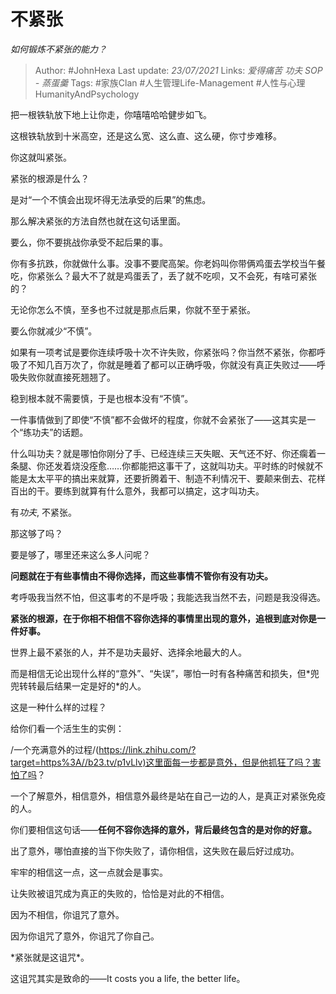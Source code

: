 * 不紧张
  :PROPERTIES:
  :CUSTOM_ID: 不紧张
  :END:

/如何锻炼不紧张的能力？/

#+BEGIN_QUOTE
  Author: #JohnHexa Last update: /23/07/2021/ Links: [[爱得痛苦]]
  [[功夫]] [[SOP - 蒸蛋羹]] Tags: #家族Clan #人生管理Life-Management
  #人性与心理HumanityAndPsychology
#+END_QUOTE

把一根铁轨放下地上让你走，你嘻嘻哈哈健步如飞。

这根铁轨放到十米高空，还是这么宽、这么直、这么硬，你寸步难移。

你这就叫紧张。

紧张的根源是什么？

是对“一个不慎会出现坏得无法承受的后果”的焦虑。

那么解决紧张的方法自然也就在这句话里面。

要么，你不要挑战你承受不起后果的事。

你有多抗跌，你就做什么事。没事不要爬高架。你老妈叫你带俩鸡蛋去学校当午餐吃，你紧张么？最大不了就是鸡蛋丢了，丢了就不吃呗，又不会死，有啥可紧张的？

无论你怎么不慎，至多也不过就是那点后果，你就不至于紧张。

要么你就减少“不慎”。

如果有一项考试是要你连续呼吸十次不许失败，你紧张吗？你当然不紧张，你都呼吸了不知几百万次了，你就是睡着了都可以正确呼吸，你就没有真正失败过------呼吸失败你就直接死翘翘了。

稳到根本就不需要慎，于是也根本没有“不慎”。

一件事情做到了即使“不慎”都不会做坏的程度，你就不会紧张了------这其实是一个“练功夫”的话题。

什么叫功夫？就是哪怕你刚分了手、已经连续三天失眠、天气还不好、你还瘸着一条腿、你还发着烧没痊愈......你都能把这事干了，这就叫功夫。平时练的时候就不能是太太平平的搞出来就算，还要折腾着干、制造不利情况干、要颠来倒去、花样百出的干。要练到就算有什么意外，我都可以搞定，这才叫功夫。

有[[功夫]], 不紧张。

那这够了吗？

要是够了，哪里还来这么多人问呢？

*问题就在于有些事情由不得你选择，而这些事情不管你有没有功夫。*

考呼吸我当然不怕，但这事考的不是呼吸；我能选我当然不去，问题是我没得选。

*紧张的根源，在于你相不相信不容你选择的事情里出现的意外，追根到底对你是一件好事。*

世界上最不紧张的人，并不是功夫最好、选择余地最大的人。

而是相信无论出现什么样的“意外”、“失误”，哪怕一时有各种痛苦和损失，但*兜兜转转最后结果一定是好的*的人。

这是一种什么样的过程？

给你们看一个活生生的实例：

/一个充满意外的过程/(https://link.zhihu.com/?target=https%3A//b23.tv/p1vLlv)这里面每一步都是意外，但是他抓狂了吗？害怕了吗？

一个了解意外，相信意外，相信意外最终是站在自己一边的人，是真正对紧张免疫的人。

你们要相信这句话------*任何不容你选择的意外，背后最终包含的是对你的好意。*

出了意外，哪怕直接的当下你失败了，请你相信，这失败在最后好过成功。

牢牢的相信这一点，这一点就会是事实。

让失败被诅咒成为真正的失败的，恰恰是对此的不相信。

因为不相信，你诅咒了意外。

因为你诅咒了意外，你诅咒了你自己。

*紧张就是这诅咒*。

这诅咒其实是致命的------It costs you a life, the better life。

